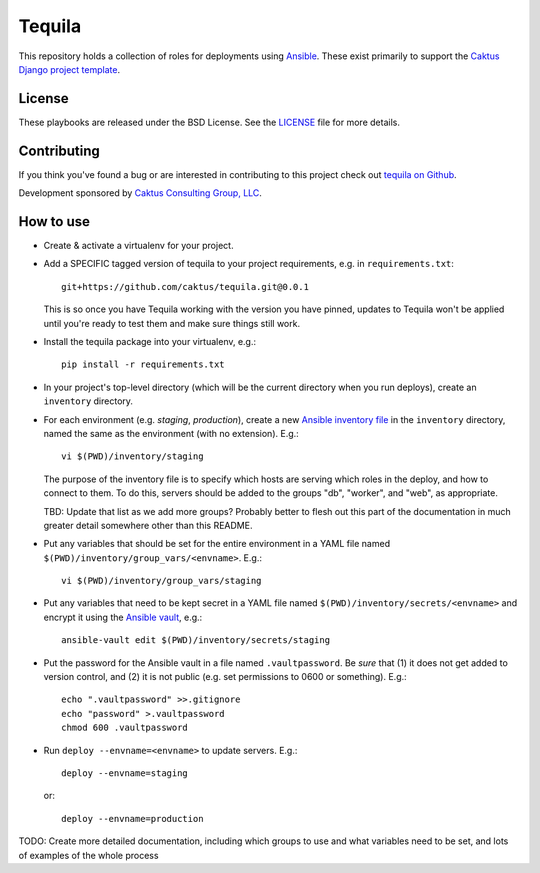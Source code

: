 Tequila
=======

This repository holds a collection of roles for deployments using
`Ansible <http://www.ansible.com/home>`_.  These exist primarily to
support the `Caktus Django project template
<https://github.com/caktus/django-project-template>`_.


License
-------

These playbooks are released under the BSD License.  See the `LICENSE
<https://github.com/caktus/tequila/blob/master/LICENSE>`_ file for
more details.


Contributing
------------

If you think you've found a bug or are interested in contributing to this project
check out `tequila on Github <https://github.com/caktus/tequila>`_.

Development sponsored by `Caktus Consulting Group, LLC
<http://www.caktusgroup.com/services>`_.

How to use
----------

* Create & activate a virtualenv for your project.
* Add a SPECIFIC tagged version of tequila to your project requirements, e.g.
  in ``requirements.txt``::

    git+https://github.com/caktus/tequila.git@0.0.1

  This is so once you have Tequila working with the version you have pinned,
  updates to Tequila won't be applied until you're ready to test them and
  make sure things still work.

* Install the tequila package into your virtualenv, e.g.::

    pip install -r requirements.txt

* In your project's top-level directory (which will be the current directory
  when you run deploys), create an ``inventory`` directory.
* For each environment (e.g. `staging`, `production`), create a new `Ansible
  inventory file <http://docs.ansible.com/ansible/intro_inventory.html>`_
  in the ``inventory`` directory, named the same as the environment
  (with no extension).  E.g.::

      vi $(PWD)/inventory/staging

  The purpose of the inventory file is to specify which hosts are serving which
  roles in the deploy, and how to connect to them. To do this, servers should be
  added to the groups "db", "worker", and "web", as appropriate.

  TBD: Update that list as we add more groups?  Probably better to flesh out this
  part of the documentation in much greater detail somewhere other than this
  README.

* Put any variables that should be set for the entire environment in a YAML file
  named ``$(PWD)/inventory/group_vars/<envname>``.  E.g.::

      vi $(PWD)/inventory/group_vars/staging

* Put any variables that need to be kept secret in a YAML file named
  ``$(PWD)/inventory/secrets/<envname>`` and encrypt it using the `Ansible
  vault <http://docs.ansible.com/ansible/playbooks_vault.html>`_, e.g.::

      ansible-vault edit $(PWD)/inventory/secrets/staging

* Put the password for the Ansible vault in a file named ``.vaultpassword``.
  Be *sure* that (1) it does not get added to version control, and (2) it
  is not public (e.g. set permissions to 0600 or something).  E.g.::

      echo ".vaultpassword" >>.gitignore
      echo "password" >.vaultpassword
      chmod 600 .vaultpassword

* Run ``deploy --envname=<envname>`` to update servers.  E.g.::

    deploy --envname=staging

  or::

    deploy --envname=production

TODO: Create more detailed documentation, including which groups to use and
what variables need to be set, and lots of examples of the whole process
